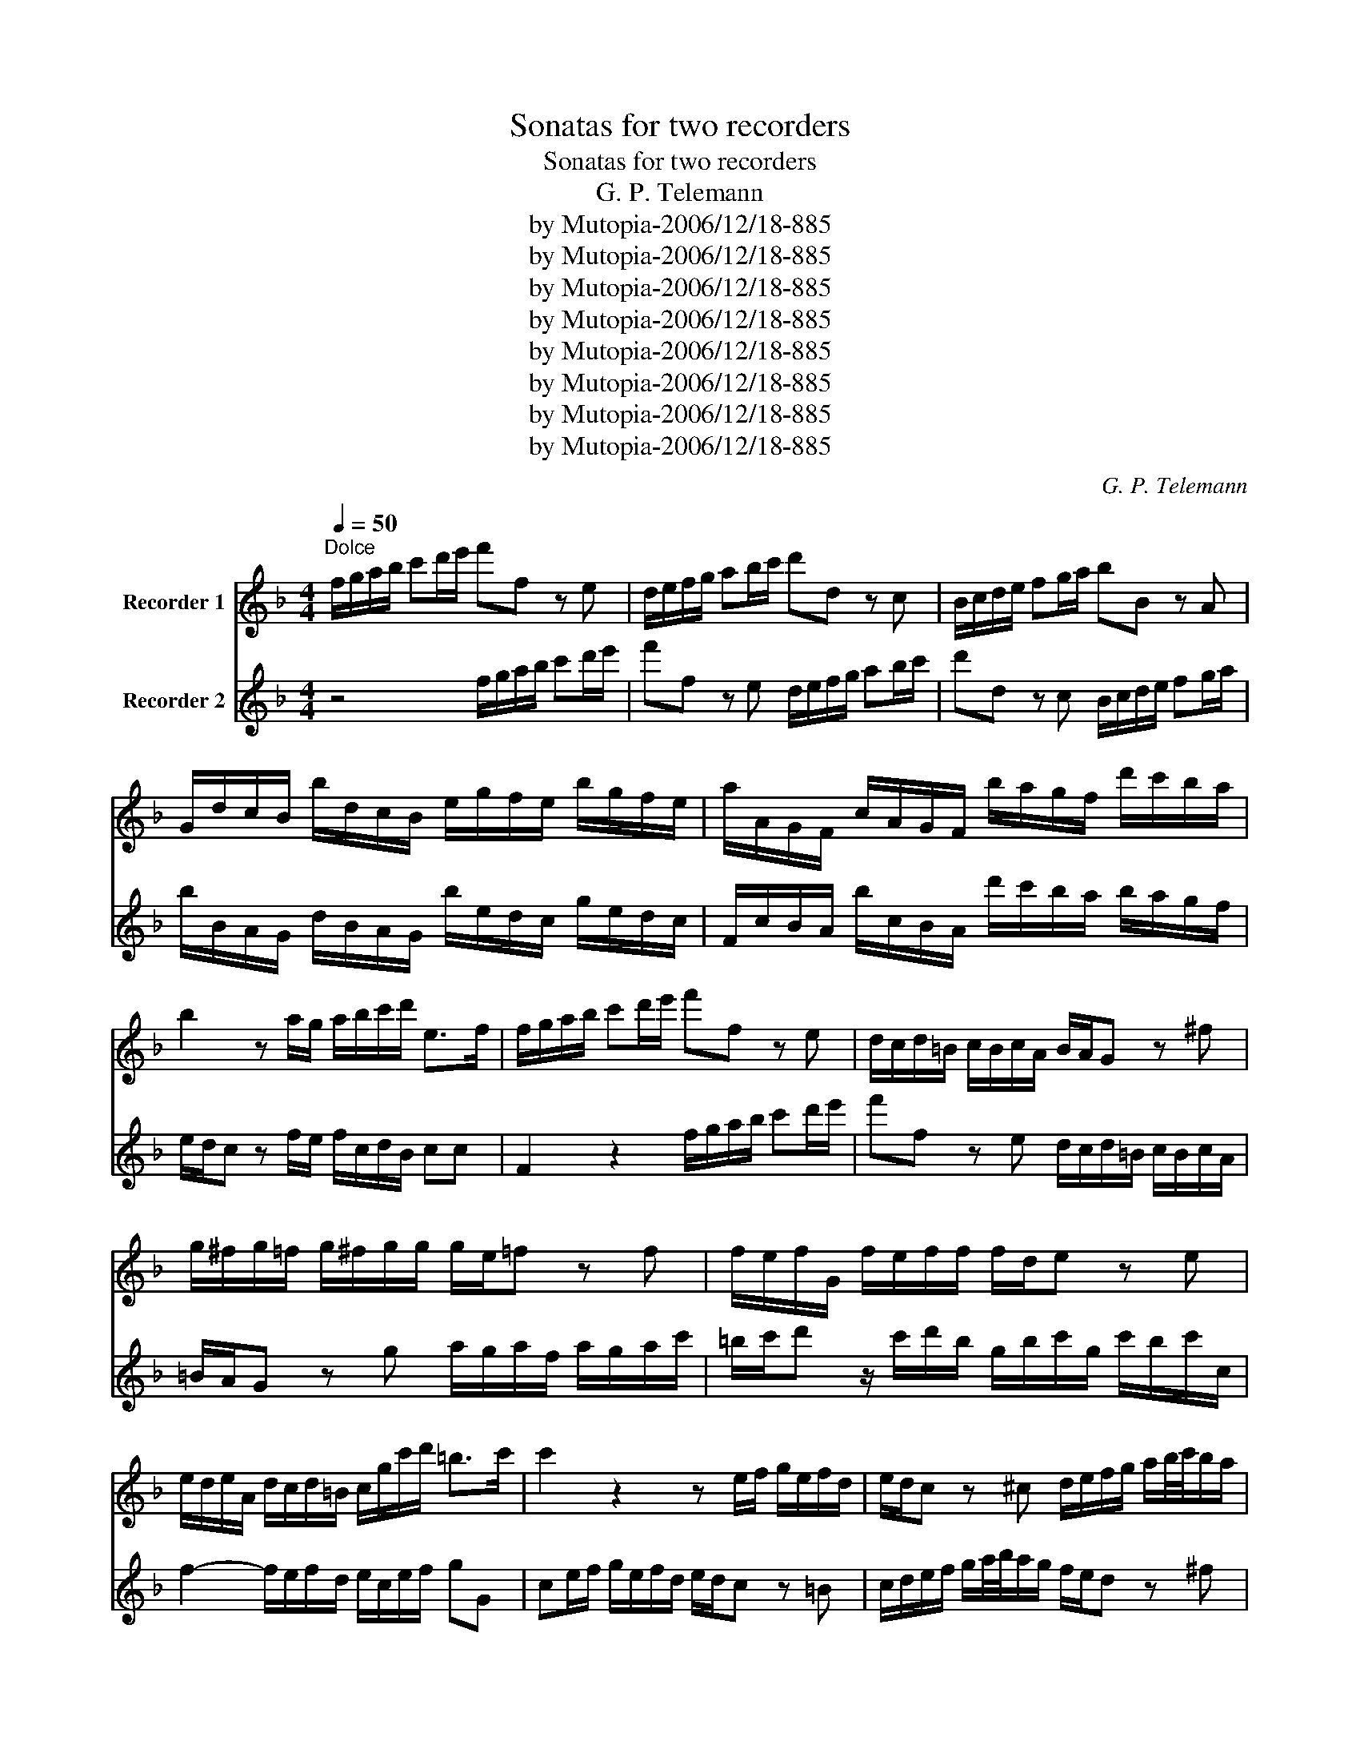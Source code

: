 X:1
T:Sonatas for two recorders
T:Sonatas for two recorders
T:G. P. Telemann
T:by Mutopia-2006/12/18-885
T:by Mutopia-2006/12/18-885
T:by Mutopia-2006/12/18-885
T:by Mutopia-2006/12/18-885
T:by Mutopia-2006/12/18-885
T:by Mutopia-2006/12/18-885
T:by Mutopia-2006/12/18-885
T:by Mutopia-2006/12/18-885
C:G. P. Telemann
Z:by Mutopia-2006/12/18-885
%%score 1 2
L:1/8
Q:1/4=50
M:4/4
K:F
V:1 treble nm="Recorder 1"
V:2 treble nm="Recorder 2"
V:1
"^Dolce" f/g/a/b/ c'd'/e'/ f'f z e | d/e/f/g/ ab/c'/ d'd z c | B/c/d/e/ fg/a/ bB z A | %3
 G/d/c/B/ b/d/c/B/ e/g/f/e/ b/g/f/e/ | a/A/G/F/ c/A/G/F/ b/a/g/f/ d'/c'/b/a/ | %5
 b2 z a/g/ a/b/c'/d'/ e>f | f/g/a/b/ c'd'/e'/ f'f z e | d/c/d/=B/ c/B/c/A/ B/A/G z ^f | %8
 g/^f/g/=f/ g/^f/g/g/ g/e/=f z f | f/e/f/G/ f/e/f/f/ f/d/e z e | %10
 e/d/e/A/ d/c/d/=B/ c/g/c'/d'/ =b>c' | c'2 z2 z e/f/ g/e/f/d/ | e/d/c z ^c d/e/f/g/ a/b/4c'/4b/a/ | %13
 b/d'/a/d'/ b/d'/^f/d'/ gfga | b/d'/a/d'/ b/d'/a/d'/ b/a/g/a/ a>g | g2 z2 c/d/e/f/ g/a/b/c'/ | %16
 a/b/c' z/ a/b/g/ f/g/a/b/ c'd'/e'/ | f'f z e d/e/f/g/ ab/c'/ | d'd z c B/c/d/e/ fg/a/ | %19
 bB z a g/f/g/e/ f/e/f/d/ | e/d/c z c d/c/d/B/ d/c/d/f/ | e/f/g z/ f/g/e/ c/e/f/c/ f/e/f/F/ | %22
 B2- B/A/B/G/ A/e/f/b/ g>f | f/d/^c/d/ d'/d/=c/=B/ e/c/B/c/ c'/c/_B/A/ | %24
 d/B/A/B/ b/B/A/G/ c/A/G/A/ a/A/G/F/ | B/b/a/b/ d'/b/a/b/ e'2 z/ b/a/g/ | a/e/f/d/ e>f f2 z2 | %27
[Q:1/4=84]"^Allegro" z8 | z8 | z8 | z4 f2 c'2 | a=b/c'/ d'c' bge'g | afd'f gec'e | fd=bd ec'db | %34
 c'/c/d/e/ f/g/a/=b/ c'2 z2 | z/ c/d/e/ f/a/=b/c'/ d'/d/e/^f/ g/g/a/b/ | %36
 c'/c/d/e/ ^f/f/g/a/ =b/=B/c/d/ e/e/f/g/ | a/g/a/=b/ a/b/c'/d'/ ga/b/ c'2- | c'2 =b2 c'c AF | %39
 B2 b2 z a/g/ fg/a/ | Bg/f/ ef/g/ Af/e/ de/f/ | Fe/d/ cd/e/ FG/A/ BA/G/ | AB/c/ dc/B/ cd/e/ fe/d/ | %43
 ef/g/ ag/f/ gc z2 | z c'c'c' a/b/c' c'c' | ^fc'c'c' dd'/c'/ d'/c'/b/a/ | b2 z2 B2 z2 | %47
 A2 z2 ^c2 z2 | d/^c/d/e/ d/e/c/d/ e/d/e/f/ e/f/d/e/ | fefd gfge | a2 df g2 ce | f2 Bd e2 A^c | %52
 de/f/ gf/e/ fd'e^c' | de/f/ gf/e/ f>g e2 | d2 a z ^f z d z | e z ^f z g/d'/c'/d'/ b/d'/c'/d'/ | %56
 g/d'/c'/d'/ =b/d'/c'/d'/ f/e/f/g/ f/a/g/f/ | e2 z2 f2 b2 | ga/b/ c'b afd'f | g_ec'e fdbd | %60
 _ecac dbca | Bd'Ac' dbca | b>c' a>b b2 z2 | z/ f/g/a/ b/c'/d'/e'/ f'4- | f'2 e'4 d'2- | %65
 d'2 c'2- c'2 =b2 | c'/a/b/c'/ d'/d/e/f/ g/f/g/a/ g/a/=b/c'/ | f2 c'2 a=b/c'/ d'c' | =bge'g afd'f | %69
 gec'e fd=bd | ec'd=b cd/e/ fe/d/ | ec'd=b cd/e/ fe/d/ | e2 z A B/A/B/c/ d/c/d/e/ | %73
 f/e/f/g/ a/g/a/b/ c'efd' | a2 g2 f2 z/ F/G/A/ | B/A/B/c/ d/c/d/e/ f/A/B/c/ d/c/d/e/ | %76
 f/e/f/g/ a/c/d/e/ f/e/f/g/ a/g/a/b/ | c'd'/e'/ f'b a2 g2 | f4 z4 | %79
[M:3/4][Q:1/4=48]"^Largo" z2 a2 a2 | d'6- | d'^c'd'e' ag | fefedc | BAGABG | A2 z2 ^c2 | d2 b3 b | %86
 bg a3 a | d'b g3 a | a6 | z _e' d'c' ba | b2 _e'2 c'2 | a2 d'2 b2 | g2 c'a b2 | z c' (b2 a>)g | %94
 g6 | z d'c'bag | ac'bagf | gbagfe | f3 g a2 | z b g3 f | eAGBAd | ^c2 z dcf | eagbad' | %103
 ^c'2 c'3 =b/c'/ | d'a dc BG | cg cB AF | BAG^cdF | BGAFGA | d2 b2 g2 | e2 a2 f2 | d2 ge f2- | %111
 fg e3 d | d6 |[M:3/8][Q:1/4=100]"^Vivace" a/b/ b2 | c'/b/4a/4 b/4a/4g/4f/4c'/f/ | d' b2 | g z z | %117
 f/c/a/c/f/c/ | g/c/b/c/g/c/ | a/c/c'/c/b/c/ | a/b/a/g/f/g/ | a/b/ b2 | %122
 c'/b/4a/4 b/4a/4g/4f/4c'/f/ | d' b2 | g z z | cde | f z z | (3e/f/g/ (3f/g/a/ (3g/a/b/ | %128
 (3a/b/g/ (3a/b/g/ (3a/g/a/ | (3e/g/b/ (3a/=b/c'/ (3b/c'/d'/ | (3c'/d'/=b/ (3c'/d'/b/ (3c'/b/c'/ | %131
 d'/c'/=b/a/g/f/ | c'/=b/a/g/f/e/ | f z z | e z z | d/c/f/e/d/c/ | =b/g/a/b/c'- | c'/d'<=bc'/ | %138
 c'/=b/4a/4 g/4f/4e/4d/4 g/4f/4e/4d/4 | e/g/e/g/e/g/ | c'/=b/4a/4 g/4f/4e/4d/4 g/4f/4e/4d/4 | %141
 e/c'/ d>c | c3 :: e/f/ f2 | g/f/4e/4 f/4e/4d/4c/4 g/c/ | f/g/ g2 | a z z | a/d/d'/d/a/d/ | bgb | %149
 a/d/b/d/a/d/ | bgb | _e'/d'/c'/b/a/g/ | c'>d'b- | b/a<ac'/ | g>^fg- | g/f/e/d/^c/=B/ | %156
 A/=B/^c/A/d/a/ | d'/e'<^c'd'/ | (d'/c'/4b/4) a/4(g/4f/4)e/4 d'/4(c'/4=b/4)c'/4 | =b z z | %160
 c'/b/4a/4 g/4f/4e/4d/4 c'/4b/4a/4b/4 | (3a/b/c'/ (3b/c'/d'/ (3c'/d'/_e'/ | %162
 (3d'/_e'/c'/ (3d'/e'/c'/ (3d'/c'/d'/ | fga | b z z | (3a/b/c'/ (3b/c'/d'/ (3g/a/b/ | %166
 (3a/b/g/ (3a/b/g/ (3a/g/a/ | b z z | a z z | d'/c'/b/a/g/f/ | c'/b/a/g/f/e/ | b/a/g/f/b/a/ | %172
 b>ag/a/- | a/b<gf/ | f'/e'/4d'/4 c'/4b/4a/4g/4 c'/4b/4a/4g/4 | a/c'/a/c'/a/c'/ | %176
 f'/e'/4d'/4 c'/4b/4a/4g/4 c'/4b/4a/4g/4 | a/f'/ g>f | f3 :| %179
V:2
 z4 f/g/a/b/ c'd'/e'/ | f'f z e d/e/f/g/ ab/c'/ | d'd z c B/c/d/e/ fg/a/ | %3
 b/B/A/G/ d/B/A/G/ b/e/d/c/ g/e/d/c/ | F/c/B/A/ b/c/B/A/ d'/c'/b/a/ b/a/g/f/ | %5
 e/d/c z f/e/ f/c/d/B/ cc | F2 z2 f/g/a/b/ c'd'/e'/ | f'f z e d/c/d/=B/ c/B/c/A/ | %8
 =B/A/G z g a/g/a/f/ a/g/a/c'/ | =b/c'/d' z/ c'/d'/b/ g/b/c'/g/ c'/b/c'/c/ | %10
 f2- f/e/f/d/ e/c/e/f/ gG | ce/f/ g/e/f/d/ e/d/c z =B | c/d/e/f/ g/a/4b/4a/g/ f/e/d z ^f | %13
 g^fga b/d'/a/d'/ b/d'/f/d'/ | g>^f gf g/d/_e/c/ dd | G/A/=B/c/ d/e/f/g/ e/f/g z/ f/g/e/ | %16
 f/g/a/b/ c'd'/e'/ f'f z e | d/e/f/g/ ab/c'/ d'd z c | B/c/d/e/ fg/a/ bB z a | %19
 g/f/g/e/ f/e/f/d/ e/d/c z =b | c'/=b/c'/g/ c'/b/c'/c'/ c'/a/_b z b | b/a/b/c/ b/a/b/b/ b/g/a z a | %22
 a/g/a/d/ g/f/g/e/ f/c/d/B/ c^c | d/f/e/f/ =B/=b/a/g/ c/e/d/e/ A/a/g/f/ | %24
 B/d/c/d/ G/g/f/e/ A/c/B/G/ F/f/e/d/ | G/g/^f/g/ b/g/f/g/ c2 z/ g/=f/e/ | f/c/d/B/ cc F2 z2 | %27
 c2 f2 de/f/ gf | ecac dBgB | cAfA BGeG | AfGe Ffec | f2 f'2 z e'/d'/ c'd'/e'/ | %32
 fd'/c'/ =bc'/d'/ ec'/b/ ab/c'/ | d=b/a/ ga/b/ cd/e/ fe/d/ | e2 z2 z/ c/d/e/ f/g/a/=b/ | %35
 c'4- c'2 (=b2 | b2) a2- a2 g2- | g2 ^f2 g/e/=f/g/ a/A/=B/c/ | d/c/d/e/ d/e/f/g/ c2 f2 | %39
 de/f/ gf ecac | dBgB cAfA | BGeG AfGe | FG/A/ BA/G/ AB/c/ dc/B/ | cd/e/ fe/d/ ef/g/ ag/f/ | %44
 gc z2 _e2 z2 | d2 z2 ^f2 z2 | z ggg e/f/g gg | ^cggg Aa/g/ a/g/f/e/ | %48
 f/e/f/g/ f/g/e/f/ g/f/g/a/ g/a/f/g/ | a2 d'2 =bc'/d'/ e'd' | ^c'af'a bge'g | afd'f ge^c'e | %52
 fd'e^c' de/f/ gf/e/ | fd'e^c' dBGA | d/a/g/a/ f/a/g/a/ d/a/g/a/ ^f/a/g/a/ | %55
 c/=B/c/d/ c/_e/d/c/ _B2 d z | =B z G z A z B z | c2 f2 de/f/ gf | ec _e'2 z d'/c'/ bc'/d'/ | %59
 _ec'/b/ ab/c'/ db/a/ ga/b/ | ca/g/ fg/a/ Bd'Ac' | dbca Bd'Ac' | dBfF B/F/G/A/ B/c/d/e/ | %63
 f2 z2 z/ F/G/A/ B/d/e/f/ | g/g/a/b/ c'/c/d/e/ f/f/g/a/ b/B/c/d/ | %65
 e/e/f/g/ a/A/=B/c/ d/c/d/e/ d/e/f/g/ | cd/e/ f4 e2 | z fec f2 f'2 | %68
 z e'/d'/ c'd'/e'/ fd'/c'/ =bc'/d'/ | ec'/=b/ ab/c'/ fb/a/ ga/b/ | cd/e/ fe/d/ ec'd=b | %71
 cd/e/ fe/d/ ef/g/ ag/f/ | gc z A B/A/B/c/ d/c/d/e/ | f/e/f/g/ a/g/a/b/ c'cdB | %74
 cABc z/ F/G/A/ B/A/B/c/ | f/F/G/A/ B/A/B/c/ d/c/d/e/ f/A/B/c/ | %76
 d/c/d/e/ f/e/f/g/ a/c/d/e/ f/e/f/g/ | agad cfBc | F4 z4 |[M:3/4] defedc | BAGABG | A2 z2 ^c2 | %82
 d2 a2 a2 | d'6- | d'^c'd'e'ag | fedcdB | cefefF | B2 B3 A | Ad^cfeg | ^f2 f3 e/f/ | gd'gf_ec | %91
 fc'f_edB | _edc^fgB | _ecdBcd | Gc=Bedf | e2 e3 d/e/ | fc f3 f | fd e3 e | e^cdefe | fded^cd | %100
 A2 z2 z2 | z A GB Ad | ^c2 z dcf | ebagfe | f2 b2 g2 | e2 a2 f2 | d2 ge f2 | z g f2 e>d | %108
 da dc BG | cg cB AF | BA G^c dF | BG A4 | d6 |[M:3/8] f/g/ g2 | a z z | b g2 | %116
 e/f/4g/4 f/4e/4d/4c/4 g/c/ | AfA | ege | fag | f/A/B/G/A/c/ | f/g/ g2 | a z z | b g2 | %124
 e/f/4g/4 f/4e/4d/4c/4 g/c/ | (3e/f/g/ (3f/g/a/ (3g/a/b/ | (3a/b/g/ (3a/b/g/ (3a/g/a/ | cde | %128
 f z z | (3e/f/g/ (3f/g/a/ (3g/a/b/ | (3e/f/d/ (3e/f/d/ (3e/d/e/ | f z z | e z z | a/g/f/e/d/c/ | %134
 g/f/e/d/c/=B/ | f/e/d/c/f/e/ | f>de | e/f<dc/ | c/g/e/g/e/g/ | %139
 c'/=b/4a/4 g/4f/4e/4d/4 g/4f/4e/4d/4 | e/g/e/g/e/g/ | c'/c/ =B>c | c3 :: c/d/ d2 | e z z | %145
 d/e/ e2 | f/g/4a/4 g/4f/4e/4d/4 a/d/ | ^fdf | g/d/b/d/c'/d/ | ^fdf | g/d/b/d/g/d/ | %151
 c'/(b/a/g/)^f/e/ | d/e/^f/d/g/G/ | B/c/d/c/d/B/ | e/d/^c/d/c/e/ | b/a/(g/f/)e/d/ | g>a(f | %157
 g/)g<ed/ | d z z | g/f/4e/4 d/4c/4=B/4A/4 g/4f/4e/4f/4 | e z z | fga | b z z | %163
 (3a/b/c'/ (3b/c'/d'/ (3c'/d'/_e'/ | (3d'/_e'/c'/ (3d'/e'/c'/ (3d'/c'/d'/ | %165
 (3c/d/_e/ (3d/=e/f/ (3e/f/g/ | (3f/g/e/ (3f/g/e/ (3f/e/f/ | g/f/e/d/c/B/ | f/e/d/c/B/A/ | B z z | %170
 A z z | g/f/b/a/g/f/ | e/c/d/e/f- | f/g<ef/ | f/c'/a/c'/a/c'/ | %175
 f'/e'/4d'/4 c'/4b/4a/4g/4 c'/4b/4a/4g/4 | a/c'/a/c'/a/c'/ | f'/f/ Bc | F3 :| %179

